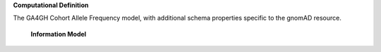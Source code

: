 **Computational Definition**

The GA4GH Cohort Allele Frequency model, with additional schema properties specific to the gnomAD resource.


    **Information Model**

    .. list-table::
       :class: clean-wrap
       :header-rows: 1
       :align: left
       :widths: auto

       *  - Field
          - Type
          - Limits
          - Description
